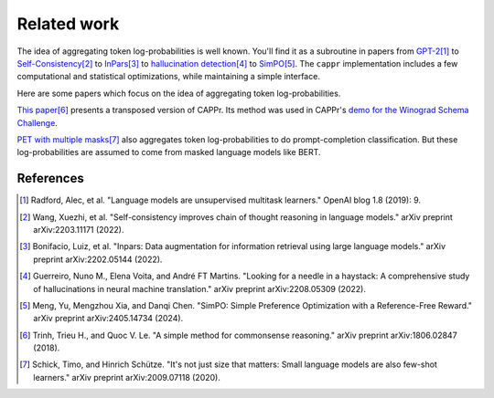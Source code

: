 Related work
============

The idea of aggregating token log-probabilities is well known. You'll find it as a
subroutine in papers from `GPT-2
<https://paperswithcode.com/paper/language-models-are-unsupervised-multitask>`_\ [#]_ to
`Self-Consistency <https://arxiv.org/abs/2203.11171>`_\ [#]_ to `InPars
<https://arxiv.org/abs/2202.05144>`_\ [#]_ to `hallucination detection
<https://arxiv.org/abs/2208.05309>`_\ [#]_ to `SimPO
<https://arxiv.org/abs/2405.14734>`_\ [#]_. The ``cappr`` implementation includes a few
computational and statistical optimizations, while maintaining a simple interface.

Here are some papers which focus on the idea of aggregating token log-probabilities.

`This paper <https://arxiv.org/abs/1806.02847>`_\ [#]_ presents a transposed version of
CAPPr. Its method was used in CAPPr's `demo for the Winograd Schema Challenge
<https://github.com/kddubey/cappr/blob/main/demos/openai/superglue/wsc.ipynb>`_.

`PET with multiple masks <https://arxiv.org/abs/2009.07118>`_\ [#]_ also aggregates
token log-probabilities to do prompt-completion classification. But these
log-probabilities are assumed to come from masked language models like BERT.

References
----------

.. [#] Radford, Alec, et al. "Language models are unsupervised multitask learners."
    OpenAI blog 1.8 (2019): 9.

.. [#] Wang, Xuezhi, et al. "Self-consistency improves chain of thought reasoning in
    language models." arXiv preprint arXiv:2203.11171 (2022).

.. [#] Bonifacio, Luiz, et al. "Inpars: Data augmentation for information retrieval
    using large language models." arXiv preprint arXiv:2202.05144 (2022).

.. [#] Guerreiro, Nuno M., Elena Voita, and André FT Martins. "Looking for a needle in a
    haystack: A comprehensive study of hallucinations in neural machine translation."
    arXiv preprint arXiv:2208.05309 (2022).

.. [#] Meng, Yu, Mengzhou Xia, and Danqi Chen. "SimPO: Simple Preference Optimization
    with a Reference-Free Reward." arXiv preprint arXiv:2405.14734 (2024).

.. [#] Trinh, Trieu H., and Quoc V. Le. "A simple method for commonsense reasoning."
    arXiv preprint arXiv:1806.02847 (2018).

.. [#] Schick, Timo, and Hinrich Schütze. "It's not just size that matters: Small
    language models are also few-shot learners." arXiv preprint arXiv:2009.07118 (2020).
